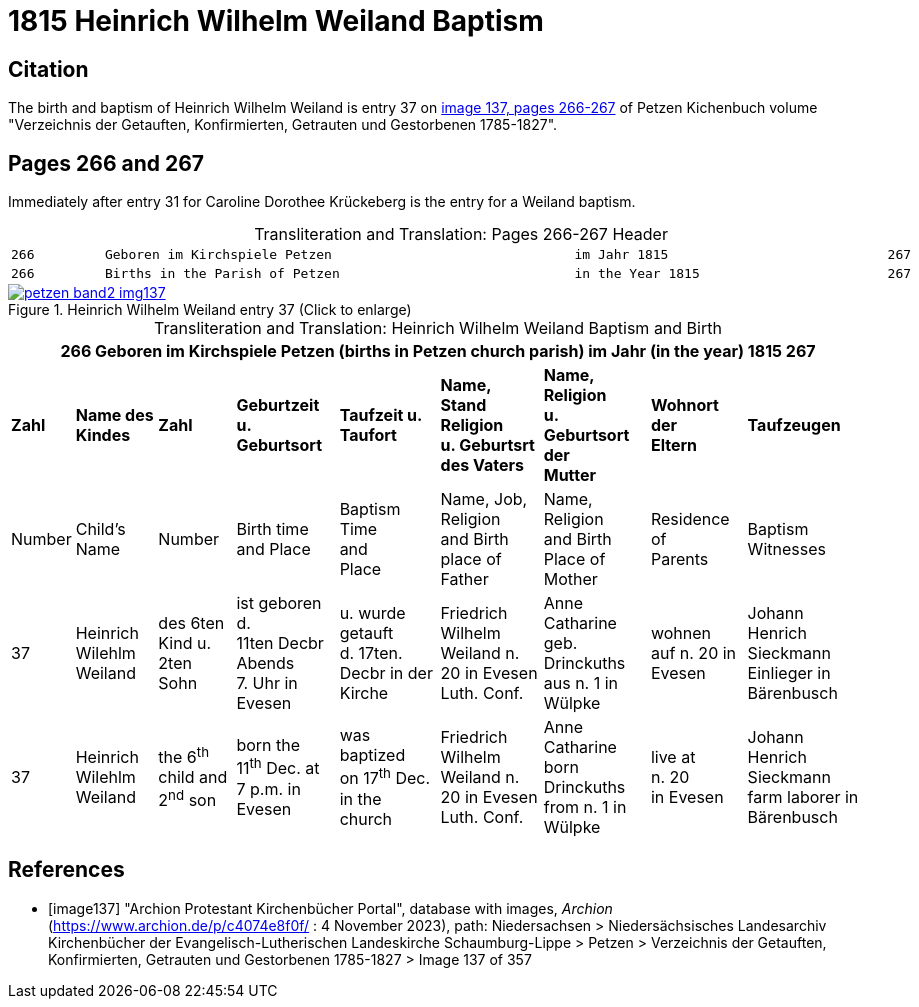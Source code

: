 = 1815 Heinrich Wilhelm Weiland Baptism
:page-role: doc-width

== Citation

The birth and baptism of Heinrich Wilhelm Weiland is entry 37 on <<image137, image 137, pages 266-267>> of Petzen Kichenbuch volume "Verzeichnis der Getauften, Konfirmierten, Getrauten und Gestorbenen 1785-1827".

== Pages 266 and 267

Immediately after entry 31 for Caroline Dorothee Krückeberg is the entry for a Weiland baptism.

[caption="Transliteration and Translation: "]
.Pages 266-267 Header
[cols="l",frame="none",options="noheader"]
|===
|266         Geboren im Kirchspiele Petzen                               im Jahr 1815                            267

|266         Births in the Parish of Petzen                              in the Year 1815                        267
|===

image::petzen-band2-img137.jpg[title="Heinrich Wilhelm Weiland entry 37 (Click to enlarge)",link=self]

[caption="Transliteration and Translation: "]
.Heinrich Wilhelm Weiland Baptism and Birth
[%autowidth,frame="none"]
|===
9+l|266         Geboren im Kirchspiele Petzen (births in Petzen church parish)               im Jahr (in the year) 1815                            267

s|Zahl s|Name des Kindes s|Zahl s|Geburtzeit +
u. Geburtsort s|Taufzeit u. +
Taufort s|Name, Stand Religion +
u. Geburtsrt des Vaters s|Name, Religion +
u. Geburtsort der +
Mutter s|Wohnort +
der +
Eltern s|Taufzeugen

|Number|Child's Name|Number|Birth time +
and Place|Baptism Time +
and +
Place |Name, Job, Religion +
and Birth place of Father |Name, Religion +
and Birth Place of +
Mother|Residence + 
of +
Parents|Baptism Witnesses

|37
|Heinrich Wilehlm +
Weiland
|des 6ten Kind u. +
2ten Sohn
|ist geboren d. +
11ten Decbr Abends +
7. Uhr in Evesen
|u. wurde getauft +
d. 17ten. Decbr in der Kirche
|Friedrich Wilhelm +
Weiland n. 20 in Evesen +
Luth. Conf.
|Anne Catharine geb. +
Drinckuths aus n. 1 in +
Wülpke
|wohnen +
auf n. 20
in Evesen
|Johann Henrich Sieckmann +
Einlieger in Bärenbusch

|37
|Heinrich Wilehlm +
Weiland
|the 6^th^ child and +
2^nd^ son
|born the +
11^th^ Dec. at +
7 p.m. in Evesen
|was baptized +
on 17^th^ Dec. in the church
|Friedrich Wilhelm +
Weiland n. 20 in Evesen +
Luth. Conf.
|Anne Catharine born +
Drinckuths from n. 1 in +
Wülpke
|live at +
n. 20 +
in Evesen
|Johann Henrich Sieckmann +
farm laborer in Bärenbusch
|===


[bibliography]
== References

* [[[image137]]] "Archion Protestant Kirchenbücher Portal", database with images, _Archion_ (https://www.archion.de/p/c4074e8f0f/ : 4 November 2023), path: Niedersachsen > Niedersächsisches Landesarchiv  Kirchenbücher der Evangelisch-Lutherischen Landeskirche Schaumburg-Lippe > Petzen > Verzeichnis der Getauften, Konfirmierten, Getrauten und Gestorbenen 1785-1827 > Image 137 of 357
